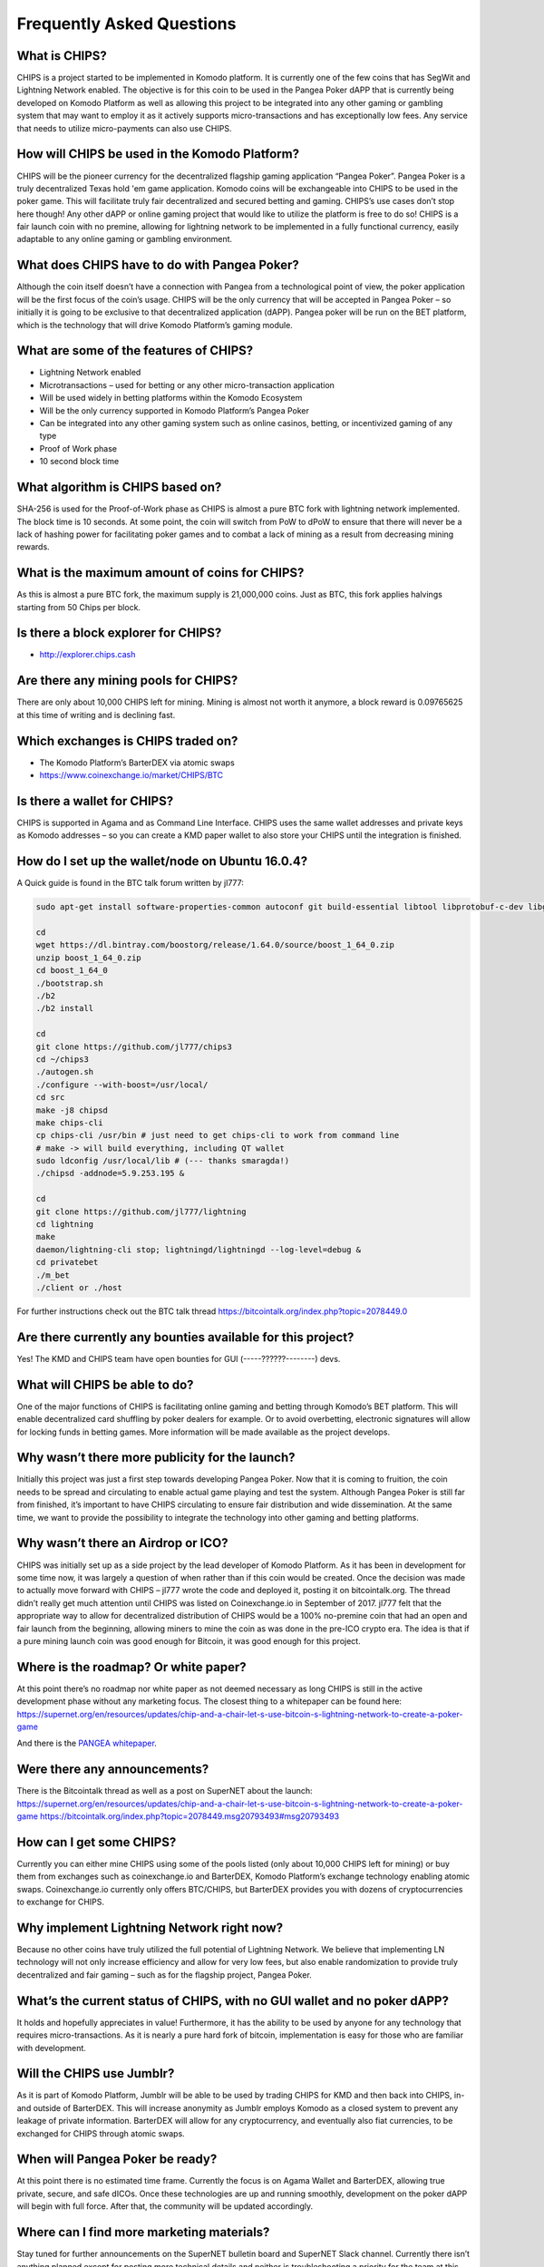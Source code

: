 Frequently Asked Questions
==========================
 
What is CHIPS?
--------------

CHIPS is a project started to be implemented in Komodo platform. It is currently one of the few coins that has SegWit and Lightning Network enabled. The objective is for this coin to be used in the Pangea Poker dAPP that is 
currently being developed on Komodo Platform as well as allowing this project to be integrated into any other gaming or gambling system that may want to employ it as it actively supports micro-transactions and has exceptionally 
low fees. Any service that needs to utilize micro-payments can also use CHIPS. 

How will CHIPS be used in the Komodo Platform? 
----------------------------------------------

CHIPS will be the pioneer currency for the decentralized flagship gaming application “Pangea Poker”. Pangea Poker is a truly decentralized Texas hold 'em game application. Komodo coins will be 
exchangeable into CHIPS to be used in the poker game. This will facilitate truly fair decentralized and secured betting and gaming. CHIPS’s use cases don’t stop here though! Any other dAPP or online gaming project that would 
like to utilize the platform is free to do so! CHIPS is a fair launch coin with no premine, allowing for lightning network to be implemented in a fully functional currency, easily adaptable to any online gaming or gambling 
environment. 

What does CHIPS have to do with Pangea Poker?
---------------------------------------------

Although the coin itself doesn’t have a connection with Pangea from a technological point of view, the poker application will be the first focus of the coin’s usage. CHIPS will be the only currency that will be accepted in Pangea Poker – so initially it is going to be exclusive to that 
decentralized application (dAPP).  Pangea poker will be run on the BET platform, which is the technology that will drive Komodo Platform’s gaming module. 

What are some of the features of CHIPS?
---------------------------------------

- Lightning Network enabled
- Microtransactions – used for betting or any other micro-transaction application
- Will be used widely in betting platforms within the Komodo Ecosystem 
- Will be the only currency supported in Komodo Platform’s Pangea Poker 
- Can be integrated into any other gaming system such as online casinos, betting, or incentivized gaming of any type
- Proof of Work phase 
- 10 second block time 

What algorithm is CHIPS based on?
---------------------------------
 
SHA-256 is used for the Proof-of-Work phase as CHIPS is almost a pure BTC fork with lightning network implemented. The block time is 10 seconds. At some point, the coin will switch from PoW to dPoW to ensure that there will never 
be a lack of hashing power for facilitating poker games and to combat a lack of mining as a result from decreasing mining rewards. 

What is the maximum amount of coins for CHIPS?
----------------------------------------------

As this is almost a pure BTC fork, the maximum supply is 21,000,000 coins. Just as BTC, this fork applies halvings starting from 50 Chips per block. 

Is there a block explorer for CHIPS?
------------------------------------

- http://explorer.chips.cash 

Are there any mining pools for CHIPS?
-------------------------------------

There are only about 10,000 CHIPS left for mining. Mining is almost not worth it anymore, a block reward is 0.09765625 at this time of writing and is declining fast.

Which exchanges is CHIPS traded on?
-----------------------------------

- The Komodo Platform’s BarterDEX via atomic swaps 
- https://www.coinexchange.io/market/CHIPS/BTC 

Is there a wallet for CHIPS?
----------------------------

CHIPS is supported in Agama and as Command Line Interface. CHIPS uses the same wallet addresses and private keys as Komodo addresses – so you can create a KMD paper wallet to also store your CHIPS until the integration is 
finished. 

How do I set up the wallet/node on Ubuntu 16.0.4?
-------------------------------------------------

A Quick guide is found in the BTC talk forum written by jl777: 

.. code-block:: shell
   
   sudo apt-get install software-properties-common autoconf git build-essential libtool libprotobuf-c-dev libgmp-dev libsqlite3-dev python python3 zip jq libevent-dev pkg-config libssl-dev libcurl4-gnutls-dev cmake add-apt-repository ppa:bitcoin/bitcoin sudo apt-get update sudo apt-get install -y libdb4.8-dev libdb4.8++-dev
	
   cd
   wget https://dl.bintray.com/boostorg/release/1.64.0/source/boost_1_64_0.zip
   unzip boost_1_64_0.zip
   cd boost_1_64_0
   ./bootstrap.sh
   ./b2
   ./b2 install

   cd
   git clone https://github.com/jl777/chips3
   cd ~/chips3
   ./autogen.sh
   ./configure --with-boost=/usr/local/ 
   cd src
   make -j8 chipsd
   make chips-cli
   cp chips-cli /usr/bin # just need to get chips-cli to work from command line
   # make -> will build everything, including QT wallet
   sudo ldconfig /usr/local/lib # (--- thanks smaragda!)
   ./chipsd -addnode=5.9.253.195 &

   cd
   git clone https://github.com/jl777/lightning
   cd lightning
   make
   daemon/lightning-cli stop; lightningd/lightningd --log-level=debug &
   cd privatebet
   ./m_bet
   ./client or ./host

For further instructions check out the BTC talk thread https://bitcointalk.org/index.php?topic=2078449.0

Are there currently any bounties available for this project?
------------------------------------------------------------

Yes!
The KMD and CHIPS team have open bounties for GUI (-----??????--------) devs.

What will CHIPS be able to do?
------------------------------

One of the major functions of CHIPS is facilitating online gaming and betting through Komodo’s BET platform. 
This will enable decentralized card shuffling by poker dealers for example. Or to avoid overbetting, electronic signatures will allow for locking funds in betting games. More information will be made available as the project develops.

Why wasn’t there more publicity for the launch?
-----------------------------------------------
Initially this project was just a first step towards developing Pangea Poker. Now that it is coming to fruition, the coin needs to be spread and circulating to enable actual game playing and test the system. 
Although Pangea Poker is still far from finished, it’s important to have CHIPS circulating to ensure fair distribution and wide dissemination. At the same time, we want to provide the possibility to integrate the technology into other gaming and betting platforms.

Why wasn’t there an Airdrop or ICO?
-----------------------------------

CHIPS was initially set up as a side project by the lead developer of Komodo Platform. As it has been in development for some time now, it was largely a question of when rather than if this coin would be created. Once the decision was made to actually move forward with CHIPS – jl777 wrote the code and deployed it, posting it on bitcointalk.org. The thread didn’t really get much attention until CHIPS was listed on Coinexchange.io in September of 2017.
jl777 felt that the appropriate way to allow for decentralized distribution of CHIPS would be a 100% no-premine coin that had an open and fair launch from the beginning, allowing miners to mine the coin as was done in the pre-ICO 
crypto era. The idea is that if a pure mining launch coin was good enough for Bitcoin, it was good enough for this project.

Where is the roadmap? Or white paper?
-------------------------------------

At this point there’s no roadmap nor white paper as not deemed necessary as long CHIPS is still in the active development phase without any marketing focus.
The closest thing to a whitepaper can be found here: https://supernet.org/en/resources/updates/chip-and-a-chair-let-s-use-bitcoin-s-lightning-network-to-create-a-poker-game

And there is the `PANGEA whitepaper`_.

Were there any announcements?
-----------------------------

There is the Bitcointalk thread as well as a post on SuperNET about the launch:
https://supernet.org/en/resources/updates/chip-and-a-chair-let-s-use-bitcoin-s-lightning-network-to-create-a-poker-game
https://bitcointalk.org/index.php?topic=2078449.msg20793493#msg20793493

How can I get some CHIPS?
-------------------------

Currently you can either mine CHIPS using some of the pools listed (only about 10,000 CHIPS left for mining) or buy them from exchanges such as coinexchange.io and BarterDEX, Komodo Platform’s exchange technology enabling atomic 
swaps.
Coinexchange.io currently only offers BTC/CHIPS, but BarterDEX provides you with dozens of cryptocurrencies to exchange for CHIPS.

Why implement Lightning Network right now?
------------------------------------------

Because no other coins have truly utilized the full potential of Lightning Network. We believe that implementing LN technology will not only increase efficiency and allow for very low fees, but also enable randomization to provide truly decentralized and fair gaming – such as for the flagship project, Pangea Poker.

What’s the current status of CHIPS, with no GUI wallet and no poker dAPP?
-------------------------------------------------------------------------

It holds and hopefully appreciates in value!
Furthermore, it has the ability to be used by anyone for any technology that requires micro-transactions. As it is nearly a pure hard fork of bitcoin, implementation is easy for those who are familiar with development.

Will the CHIPS use Jumblr?
--------------------------
As it is part of Komodo Platform, Jumblr will be able to be used by trading CHIPS for KMD and then back into CHIPS, in- and outside of BarterDEX. This will increase anonymity as Jumblr employs Komodo as a closed system to prevent any leakage of private information.
BarterDEX will allow for any cryptocurrency, and eventually also fiat currencies, to be exchanged for CHIPS through atomic swaps.

When will Pangea Poker be ready?
--------------------------------
At this point there is no estimated time frame. Currently the focus is on Agama Wallet and BarterDEX, allowing true private, secure, and safe dICOs. Once these technologies are up and running smoothly, development on the poker dAPP will begin with full force. After that, the community will be updated accordingly.

Where can I find more marketing materials?
------------------------------------------
Stay tuned for further announcements on the SuperNET bulletin board and SuperNET Slack channel. Currently there isn’t anything planned except for posting more technical details and neither is troubleshooting a priority for the team at this point. For the moment the team is focusing on completing Agama Wallet and BarterDEX and creating a fully functional ecosystem for other dAPPs.


This FAQ has been written by @Teamcrypton. Addresses for Bounties or Tips:
KMD: RYE7PmuhdggprJFiMBB24sJfVCkXWoSJnd
Chips: RBPxBwTBUrGF2pWkyj9ETY1Bjhhvtrkb6s 

.. _Pangea whitepaper: https://cdn.discordapp.com/attachments/455737840668770315/456036359870611457/Unsolicited_PANGEA_WP.pdf
